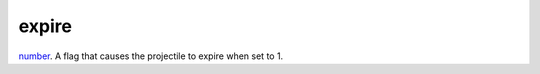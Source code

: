 expire
====================================================================================================

`number`_. A flag that causes the projectile to expire when set to 1.

.. _`number`: ../../../lua/type/number.html
